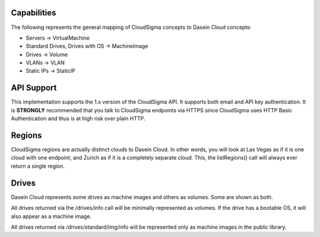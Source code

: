 Capabilities
------------

The following represents the general mapping of CloudSigma concepts to
Dasein Cloud concepts:

-  Servers -> VirtualMachine
-  Standard Drives, Drives with OS -> MachineImage
-  Drives -> Volume
-  VLANs -> VLAN
-  Static IPs -> StaticIP

API Support
-----------

This implementation supports the 1.x version of the CloudSigma API. It
supports both email and API key authentication. It is **STRONGLY**
recommended that you talk to CloudSigma endpoints via HTTPS since
CloudSigma uses HTTP Basic Authentication and thus is at high risk over
plain HTTP.

Regions
-------

CloudSigma regions are actually distinct clouds to Dasein Cloud. In
other words, you will look at Las Vegas as if it is one cloud with one
endpoint, and Zurich as if it is a completely separate cloud. This, the
listRegions() call will always ever return a single region.

Drives
------

Dasein Cloud represents some drives as machine images and others as
volumes. Some are shown as both.

All drives returned via the /drives/info call will be minimally
represented as volumes. If the drive has a bootable OS, it will also
appear as a machine image.

All drives returned via /drives/standard/img/info will be represented
only as machine images in the public library.
